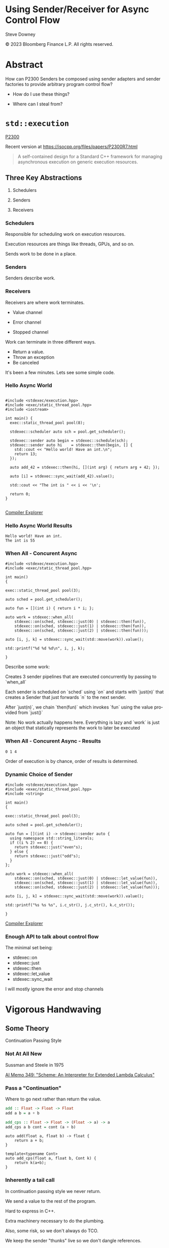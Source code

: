 #+OPTIONS: ':nil *:t -:t ::t <:t H:nil \n:nil ^:nil arch:headline author:nil
#+OPTIONS: broken-links:nil c:nil creator:nil d:(not "LOGBOOK") date:nil e:t
#+OPTIONS: email:nil f:t inline:t num:nil p:nil pri:nil prop:nil stat:t tags:t
#+OPTIONS: tasks:t tex:t timestamp:nil title:t toc:nil todo:t |:t
#+TITLE:
#+AUTHOR:
#+EMAIL:
#+LANGUAGE: en
#+SELECT_TAGS: export
#+EXCLUDE_TAGS: noexport
#+LATEX_CLASS: article
#+LATEX_CLASS_OPTIONS:
#+LATEX_HEADER:
#+LATEX_HEADER_EXTRA:
#+DESCRIPTION:
#+KEYWORDS:
#+SUBTITLE:
#+LATEX_COMPILER: pdflatex
#+DATE:
#+STARTUP: showall
#+OPTIONS: html-link-use-abs-url:nil html-postamble:nil html-preamble:tbla
#+OPTIONS: html-scripts:t html-style:t html5-fancy:nil tex:t
#+HTML_DOCTYPE: xhtml-strict
#+HTML_CONTAINER: div
#+DESCRIPTION:
#+KEYWORDS:
#+HTML_LINK_HOME:
#+HTML_LINK_UP:
#+HTML_MATHJAX:
#+HTML_HEAD:
#+HTML_HEAD_EXTRA:
#+SUBTITLE:
#+INFOJS_OPT:
#+OPTIONS: reveal_width:1600 reveal_height:900
#+REVEAL_TRANS: fade
#+HTML_HEAD: <link rel="stylesheet" type="text/css" href="./etc/vivendi-tinted.css" />

#+REVEAL_MATHJAX_URL: https://cdn.mathjax.org/mathjax/latest/MathJax.js?config=TeX-AMS-MML_HTMLorMML
#+REVEAL_EXTRA_CSS: ./etc/vivendi-tinted.css
#+REVEAL_THEME: ./etc/my_theme.css
#+REVEAL_EXTRA_CSS: ./etc/footer.css
#+REVEAL_TITLE_SLIDE_BACKGROUND: ./images/async_title.png

#+REVEAL_ROOT: https://cdn.jsdelivr.net/npm/reveal.js
#+REVEAL_VERSION: 4

#+REVEAL_HLEVEL: 2
#+REVEAL_EXPORT_NOTES_TO_PDF: separate-page

* Using Sender/Receiver for Async Control Flow

Steve Downey

© 2023 Bloomberg Finance L.P. All rights reserved.



* Abstract

How can P2300 Senders be composed using sender adapters and sender factories to provide arbitrary program control flow?
   #+ATTR_REVEAL: :frag (appear)
- How do I use these things?
   #+ATTR_REVEAL: :frag (appear)
- Where can I steal from?


#+begin_notes

#+end_notes

* ~std::execution~
[[https://wg21.link/P2300][P2300]]

Recent version at [[https://isocpp.org/files/papers/P2300R7.html][https://isocpp.org/files/papers/P2300R7.html]]

#+begin_quote
A self-contained design for a Standard C++ framework for managing asynchronous execution on generic execution resources.
#+end_quote

#+begin_notes

#+end_notes

** Three Key Abstractions
   #+ATTR_REVEAL: :frag (appear)
1. Schedulers
   #+ATTR_REVEAL: :frag (appear)
2. Senders
   #+ATTR_REVEAL: :frag (appear)
3. Receivers

*** Schedulers
Responsible for scheduling work on execution resources.

#+ATTR_REVEAL: :frag (appear)
Execution resources are things like threads, GPUs, and so on.

#+ATTR_REVEAL: :frag (appear)
Sends work to be done in a place.


#+begin_notes

#+end_notes

*** Senders
Senders describe work.

#+begin_notes

#+end_notes

*** Receivers

Receivers are where work terminates.

#+ATTR_REVEAL: :frag (appear)
- Value channel
 #+ATTR_REVEAL: :frag (appear)
- Error channel
 #+ATTR_REVEAL: :frag (appear)
- Stopped channel

#+begin_notes
Work can terminate in three different ways.
- Return a value.
- Throw an exception
- Be canceled

It's been a few minutes. Lets see some simple code.
#+end_notes

*** Hello Async World

#+begin_src C++ -n :tangle ./src/examples/hello.cpp :comments link

#include <stdexec/execution.hpp>
#include <exec/static_thread_pool.hpp>
#include <iostream>

int main() {
  exec::static_thread_pool pool(8);

  stdexec::scheduler auto sch = pool.get_scheduler();

  stdexec::sender auto begin = stdexec::schedule(sch);
  stdexec::sender auto hi    = stdexec::then(begin, [] {
    std::cout << "Hello world! Have an int.\n";
    return 13;
  });

  auto add_42 = stdexec::then(hi, [](int arg) { return arg + 42; });

  auto [i] = stdexec::sync_wait(add_42).value();

  std::cout << "The int is " << i << '\n';

  return 0;
}

#+end_src


[[https://godbolt.org/z/1M5enroaE][Compiler Explorer]]

#+begin_notes

#+end_notes

*** Hello Async World Results

#+RESULTS: hello
#+begin_example
Hello world! Have an int.
The int is 55
#+end_example

#+begin_notes

#+end_notes

*** When All - Concurent Async

#+BEGIN_SRC c++ :exports none :tangle ./src/examples/concurent.cpp :comments link
#include <stdexec/execution.hpp>
#include <exec/static_thread_pool.hpp>

int main()
{
#+END_SRC

#+begin_src c++ -n :tangle ./src/examples/concurent.cpp :comments link :exports code
exec::static_thread_pool pool(3);

auto sched = pool.get_scheduler();

auto fun = [](int i) { return i * i; };

auto work = stdexec::when_all(
    stdexec::on(sched, stdexec::just(0) | stdexec::then(fun)),
    stdexec::on(sched, stdexec::just(1) | stdexec::then(fun)),
    stdexec::on(sched, stdexec::just(2) | stdexec::then(fun)));

auto [i, j, k] = stdexec::sync_wait(std::move(work)).value();

std::printf("%d %d %d\n", i, j, k);
#+end_src

#+BEGIN_SRC c++ :exports none :tangle ./src/examples/concurent.cpp :comments link
}
#+END_SRC


#+begin_notes
Describe some work:

Creates 3 sender pipelines that are executed concurrently by passing to `when_all`

Each sender is scheduled on `sched` using `on` and starts with `just(n)` that
creates a Sender that just forwards `n` to the next sender.

After `just(n)`, we chain `then(fun)` which invokes `fun` using the value
provided from `just()`

Note: No work actually happens here. Everything is lazy and `work` is just an
object that statically represents the work to later be executed

#+end_notes

*** When All - Concurent Async - Results

#+RESULTS: concurent
#+begin_example
0 1 4
#+end_example

#+begin_notes
Order of execution is by chance, order of results is determined.
#+end_notes

*** Dynamic Choice of Sender

#+BEGIN_SRC c++ :exports none :tangle ./src/examples/let_value.cpp :comments link
#include <stdexec/execution.hpp>
#include <exec/static_thread_pool.hpp>
#include <string>

int main()
{
#+END_SRC

#+begin_src c++ -n :tangle ./src/examples/let_value.cpp :comments link :exports code
exec::static_thread_pool pool(3);

auto sched = pool.get_scheduler();

auto fun = [](int i) -> stdexec::sender auto {
  using namespace std::string_literals;
  if ((i % 2) == 0) {
    return stdexec::just("even"s);
  } else {
    return stdexec::just("odd"s);
  }
};

auto work = stdexec::when_all(
    stdexec::on(sched, stdexec::just(0) | stdexec::let_value(fun)),
    stdexec::on(sched, stdexec::just(1) | stdexec::let_value(fun)),
    stdexec::on(sched, stdexec::just(2) | stdexec::let_value(fun)));

auto [i, j, k] = stdexec::sync_wait(std::move(work)).value();

std::printf("%s %s %s", i.c_str(), j.c_str(), k.c_str());
#+end_src

#+BEGIN_SRC c++ :exports none :tangle ./src/examples/let_value.cpp :comments link
}
#+END_SRC


[[https://godbolt.org/z/7vx69cMj9][Compiler Explorer]]

#+RESULTS:

#+begin_notes

#+end_notes

*** Enough API to talk about control flow

The minimal set being:

- stdexec::on
- stdexec::just
- stdexec::then
- stdexec::let_value
- stdexec::sync_wait


I will mostly ignore the error and stop channels

#+begin_notes

#+end_notes

* Vigorous Handwaving

** Some Theory

Continuation Passing Style

#+begin_notes

#+end_notes

*** Not At All New

Sussman and Steele in 1975

[[https://dspace.mit.edu/bitstream/handle/1721.1/5794/AIM-349.pdf][AI Memo 349: "Scheme: An Interpreter for Extended Lambda Calculus"]]

#+begin_notes

#+end_notes

*** Pass a "Continuation"

Where to go next rather than return the value.

#+begin_src haskell
add :: Float -> Float -> Float
add a b = a + b

add_cps :: Float -> Float -> (Float -> a) -> a
add_cps a b cont = cont (a + b)
#+end_src

#+REVEAL: split

#+begin_src c++
auto add(float a, float b) -> float {
    return a + b;
}

template<typename Cont>
auto add_cps(float a, float b, Cont k) {
    return k(a+b);
}
#+end_src

#+begin_notes

#+end_notes

*** Inherently a tail call

In continuation passing style we never return.

We send a value to the rest of the program.

Hard to express in C++.

Extra machinery necessary to do the plumbing.

Also, some risk, so we don't always do TCO.

We keep the sender "thunks" live so we don't dangle references.

#+begin_notes

#+end_notes

*** Intermittently Popular as a Compiler Technique

The transformations of direct functions to CPS are mechanical.

The result is easier to optimize and mechanically reason about.

Equivalent to Single Static Assignment.

Structured Programming can be converted to CPS.

#+begin_notes

#+end_notes

*** Delimted Continuations
General continuations reified as a function.


#+begin_quote
Everyone knows that when a process executes a system call like ‘read’, it gets
suspended. When the disk delivers the data, the process is resumed. That
suspension of a process is its continuation. It is delimited: it is not the
check-point of the whole OS, it is the check-point of a process only, from the
invocation of main() up to the point main() returns. Normally these suspensions
are resumed only once, but can be zero times (exit) or twice (fork).
#+end_quote

Oleg Kiselyov
[[https://okmij.org/ftp/continuations/Fest2008-talk-notes.pdf][Fest2008-talk-notes.pdf]]

#+begin_notes
If this qoute reminds you of coroutines, you are paying attention.
#+end_notes

*** Haskell's Cont Type
#+begin_src haskell
newtype Cont r a = Cont { runCont :: (a -> r) -> r }
#+end_src

This is _roughly_ equivalent to the sender value channel.
A Cont takes a reciever, a function that consumes the value being sent, and produces an r, the result type.

The ~identity~ function is often used.

*** Underlies ~std::execution~

The plumbing is hidden.

Senders "send" to their continuations, delimted by the Reciever.

#+begin_notes

#+end_notes

** Another Level of Indirection

*** Solves all problems

#+ATTR_REVEAL: :frag (appear)
Adds two more.

#+ATTR_REVEAL: :frag (appear)
At least

#+begin_notes

#+end_notes

*** CPS Indirects Function Return

Transform a function

  \begin{equation}
  A  \rightarrow B
  \end{equation}


to

  \begin{equation}
  A  \rightarrow B  \rightarrow ( B \rightarrow R ) \rightarrow R
  \end{equation}


#+begin_src haskell
add :: Float -> Float -> Float
add a b = a + b

add_cps :: Float -> Float -> (Float -> A) -> A
add_cps a b cont = cont (a + b)
#+end_src


#+begin_notes

#+end_notes

*** Sender Closes Over A

  \begin{equation}
  B  \rightarrow ( B \rightarrow R ) \rightarrow R
  \end{equation}

  The $A$ is (mostly) erased from the Sender.

*** Reciever Is The Transform to Result

  \begin{equation}
  ( B \rightarrow R ) \rightarrow R
  \end{equation}

** Some Pictures
**** Sender

#+BEGIN_SRC ditaa :file images/sender.png :cmdline -r
+--------------+
|              |
|  +---+       |
|  | A |       |----> B
|  +---+       |
|              |
+--------------+

#+END_SRC

#+RESULTS:
[[file:images/sender.png]]

**** ~just~
#+begin_src c++
stdexec::just(0)
#+end_src

#+BEGIN_SRC ditaa :file images/just.png :cmdline -r
+--------------+
|              |
|              |   0
|              |------> B
|              |
|              |
+--------------+

#+END_SRC

#+RESULTS:
[[file:images/just.png]]

**** ~then~

#+begin_src c++
auto f(A a) -> B;
auto s = stdexec::just(a) | stdexec::then(f);
#+end_src

#+BEGIN_SRC ditaa :file images/then.png :cmdline -r
+--------------+
|              |
| +-+    a     |  f(a)
| | | -----> f |-------> B
| +-+          |
|              |
+--------------+
#+END_SRC

#+RESULTS:
[[file:images/then.png]]


**** ~let_value~

#+begin_src c++
sender_of<set_value_t(B)> auto snd(A a);
auto s = stdexec::just(a) | stdexec::let_value(snd);
#+end_src

#+BEGIN_SRC ditaa :file images/let_value.png :cmdline -r
+-------------------------+
|                         |
|                         |
| +-+  a          +--+ b  |  b
| | |----> snd--->|  |--->|-----> B
| +-+             +--+    |
|                         |
+-------------------------+
#+END_SRC

#+RESULTS:
[[file:images/let_value.png]]


** In which we use the M word

*** Sender is a Monad
#+ATTR_REVEAL: :frag (appear)
(surprise)
#+ATTR_REVEAL: :frag (appear)
(shock, dismay)

#+begin_notes

#+end_notes

*** Function Composition is the hint
Functions are units of work.

We compose them into programs.

The question is if the rules apply.

#+begin_notes

#+end_notes

*** Monadic Interface

- bind or and_then ::
  \begin{equation}
  M \langle a \rangle \rightarrow (a \rightarrow M \langle b \rangle ) \rightarrow M \langle b \rangle
  \end{equation}

- fish or kleisli arrow  ::
  \begin{equation}
  (a \rightarrow M \langle b \rangle ) \rightarrow (b \rightarrow M \langle c \rangle ) \rightarrow (a \rightarrow M \langle c \rangle )
  \end{equation}

- join or flatten or mconcat ::
  \begin{equation}
  M \langle M \langle a \rangle \rangle \rightarrow  M \langle a \rangle
  \end{equation}

#+begin_notes
Monad Interface
#+end_notes

*** Applicative and Functor parts

- make or pure or return ::
  \begin{equation}
  a  \rightarrow  M \langle a \rangle
  \end{equation}

- fmap or transform ::
   \begin{equation}
    (a \rightarrow b) \rightarrow M \langle a \rangle \rightarrow M \langle b \rangle
   \end{equation}

Any one of the first three and one of the second two can define the other three

#+begin_notes
Monad Interface
#+end_notes
*** Monad Laws

- left identity :: bind(pure(a), h) == h(a)
- right identity :: bind(m, pure) == m
- associativity :: bind(bind(m, g), h) == bind(m, bind((\x -> g(x), h))

#+begin_notes
Monad Laws
#+end_notes

*** Sender is Three Monads in a Trench-coat

Stacked up.

- Value
- Error
- Stopped

#+begin_notes
The three channels can be crossed, mixed, and remixed. Focus on the value channel for simplicity.
#+end_notes

** The Three Monadic Parts

#+begin_notes

#+end_notes

*** ~just~
Send a value.

~pure~

#+begin_notes
just lifts a value into the monad
#+end_notes

*** ~then~
Send a value returned from a function that takes its argument from a Sender.

~fmap~ or ~transform~

#+begin_notes
then is the functor fmap
#+end_notes

*** ~let_value~
Send what is returned by a Sender returned from a function that takes its argument from a Sender.

~bind~

#+begin_notes
let value is the monadic bind
#+end_notes

*** Necessary and Sufficient

The monadic bind gives us the runtime choices we need.

#+begin_notes

#+end_notes

** Basis of Control
- Sequence
- Decision
- Recursion

#+begin_notes

#+end_notes

*** Sequence

#+begin_src c++ -n
  stdexec::sender auto work =
      stdexec::schedule(sch)
      | stdexec::then([] {
          std::cout << "Hello world! Have an int.";
          return 13;
      })
      | stdexec::then([](int arg) { return arg + 42; });

  auto [i] = stdexec::sync_wait(work).value();

#+end_src

#+begin_notes
One thing after another.
#+end_notes

*** Decision
#+BEGIN_SRC c++ :exports none :tangle ./src/examples/decision.cpp :comments link
#include <stdexec/execution.hpp>
#include <exec/static_thread_pool.hpp>
#include <exec/any_sender_of.hpp>
#include <exec/variant_sender.hpp>
#include <iostream>

template <class... Ts>
using any_sender_of =
    typename exec::any_receiver_ref<
        stdexec::completion_signatures<Ts...>>::
        template any_sender<>;

inline auto tst = [](bool                 cond,
                     stdexec::sender auto left,
                     stdexec::sender auto right)
    -> exec::variant_sender<decltype(left),
                            decltype(right)> {
  if (cond)
    return left;
  else
    return right;
};

int main() {
#+END_SRC

#+begin_src c++ -n :tangle ./src/examples/decision.cpp :comments link :exports code
exec::static_thread_pool pool(8);

stdexec::scheduler auto sch = pool.get_scheduler();

stdexec::sender auto begin  = stdexec::schedule(sch);
stdexec::sender auto seven  = stdexec::just(7);
stdexec::sender auto eleven = stdexec::just(11);

stdexec::sender auto branch =
    begin
    | stdexec::then([]() { return std::make_tuple(5, 4); })
    | stdexec::let_value(
        [=](auto tpl) {
        auto const& [i, j] = tpl;

        return tst((i > j),
                   seven | stdexec::then([&](int k) noexcept {
                       std::cout << "true branch " << k << '\n';
                   }),
                   eleven | stdexec::then([&](int k) noexcept {
                       std::cout << "false branch " << k << '\n';
                   }));
    });

stdexec::sync_wait(std::move(branch));
#+end_src

#+BEGIN_SRC c++ :exports none :tangle ./src/examples/decision.cpp :comments link
}
#+END_SRC

#+REVEAL: split

#+RESULTS: decision
#+begin_example
true branch 7
#+end_example

#+begin_notes
Control what sender is sent at rentime depending on the state of the program when the work is executing rather than in the structure of the senders.
#+end_notes

**** ~tst~ function
#+BEGIN_SRC c++ -n :exports code

inline auto tst =
    [](bool                 cond,
       stdexec::sender auto left,
       stdexec::sender auto right) -> any_sender_of<stdexec::set_value_t()> {
    if (cond)
        return left;
    else
        return right;
};


#+END_SRC

*** Recursion

#+begin_notes

#+end_notes

**** Simple Recursion
#+begin_src c++ :exports none :tangle ./src/examples/factorial.cpp :comments link
#include <cassert>
#include <stdexec/execution.hpp>
#include <exec/static_thread_pool.hpp>
#include <exec/any_sender_of.hpp>
#include <iostream>

template <class... Ts>
using any_sender_of = typename exec::any_receiver_ref<
    stdexec::completion_signatures<Ts...>>::template any_sender<>;



#+END_SRC

#+begin_src c++ -n :tangle ./src/examples/factorial.cpp :comments link :exports code

using any_int_sender =
    any_sender_of<stdexec::set_value_t(int),
                  stdexec::set_stopped_t(),
                  stdexec::set_error_t(std::exception_ptr)>;

auto fac(int n) -> any_int_sender {
    std::cout << "factorial of " << n << "\n";
    if (n == 0)
        return stdexec::just(1);

    return stdexec::just(n - 1)
        | stdexec::let_value([](int k) { return fac(k); })
        | stdexec::then([n](int k) { return k * n; });
}

#+end_src

#+BEGIN_SRC c++ :exports none :tangle ./src/examples/factorial.cpp :comments link

int main() {
    exec::static_thread_pool pool(8);

    stdexec::scheduler auto sch = pool.get_scheduler();

    stdexec::sender auto begin = stdexec::schedule(sch);

#+END_SRC

#+REVEAL: split

#+begin_src c++ -n :tangle ./src/examples/factorial.cpp :comments link :exports code

    int                  k = 10;
    stdexec::sender auto factorial =
        begin
        | stdexec::then([=]() { return k; })
        | stdexec::let_value([](int k) { return fac(k); });

    std::cout << "factorial built\n\n";

    auto [i] = stdexec::sync_wait(std::move(factorial)).value();
    std::cout << "factorial " << k << " = " << i << '\n';

#+end_src

#+BEGIN_SRC c++ :exports none :tangle ./src/examples/factorial.cpp :comments link
    }

#+END_SRC

#+REVEAL: split

#+RESULTS: factorial
#+begin_example
factorial built

factorial of 10
factorial of 9
factorial of 8
factorial of 7
factorial of 6
factorial of 5
factorial of 4
factorial of 3
factorial of 2
factorial of 1
factorial of 0
factorial 10 = 3628800
#+end_example

**** General Recursion
#+begin_src c++ :exports none :tangle ./src/examples/fibonacci.cpp :comments link
#include <cassert>
#include <stdexec/execution.hpp>
#include <exec/static_thread_pool.hpp>
#include <exec/any_sender_of.hpp>
#include <iostream>

auto getDefaultPool() -> exec::static_thread_pool& {
    static exec::static_thread_pool pool(1);
    return pool;
}

auto getDefaultScheduler() -> stdexec::scheduler auto& {
    static stdexec::scheduler auto sch = getDefaultPool().get_scheduler();
    return sch;
}

template <class... Ts>
using any_sender_of = typename exec::any_receiver_ref<
    stdexec::completion_signatures<Ts...>>::template any_sender<>;

using any_int_sender = any_sender_of<stdexec::set_value_t(int),
                                     stdexec::set_stopped_t(),
                                     stdexec::set_error_t(std::exception_ptr)>;
#+END_SRC

#+begin_src c++ -n :tangle ./src/examples/fibonacci.cpp :comments link :exports code
auto fib(int n) -> any_int_sender {
    if (n == 0)
        return stdexec::on(getDefaultScheduler(),  stdexec::just(0));

    if (n == 1)
        return stdexec::on(getDefaultScheduler(), stdexec::just(1));

    auto work = stdexec::when_all(
                    stdexec::on(getDefaultScheduler(), stdexec::just(n - 1)) |
                        stdexec::let_value([](int k) { return fib(k); }),
                    stdexec::on(getDefaultScheduler(), stdexec::just(n - 2)) |
                        stdexec::let_value([](int k) { return fib(k); })) |
                stdexec::then([](auto i, auto j) { return i + j; });

    return work;
}

#+end_src

#+BEGIN_SRC c++ :exports none :tangle ./src/examples/fibonacci.cpp :comments link
auto fibr(int n) -> int {
    if (n == 0)
        return 0;

    if (n == 1)
        return 1;

    return fibr(n - 1) + fibr(n - 2);
}

int main() {
    stdexec::scheduler auto sch = getDefaultScheduler();

    stdexec::sender auto begin = stdexec::schedule(sch);
#+END_SRC

#+REVEAL: split

#+begin_src c++ -n :tangle ./src/examples/fibonacci.cpp :comments link :exports code

int                  k = 30;
    stdexec::sender auto fibonacci =
        begin | stdexec::then([=]() { return k; }) |
        stdexec::let_value([](int k) { return fib(k); });

    std::cout << "fibonacci built\n";

    auto [i] = stdexec::sync_wait(std::move(fibonacci)).value();
    std::cout << "fibonacci " << k << " = " << i << '\n';
#+end_src

#+BEGIN_SRC c++ :exports none :tangle ./src/examples/fibonacci.cpp :comments link
    std::cout << "fibonacci " << k << " = " << fibr(k) << '\n';
}

#+end_src

#+REVEAL: split

#+RESULTS: fibonacci
#+begin_example
fibonacci built
fibonacci 30 = 832040
fibonacci 30 = 832040
#+end_example

**** Fold
#+begin_src c++ :exports none :tangle ./src/examples/fold.cpp :comments link
#include <cassert>
#include <stdexec/execution.hpp>
#include <exec/static_thread_pool.hpp>
#include <exec/any_sender_of.hpp>
#include <iostream>
#include <ranges>

template <class... Ts>
using any_sender_of = typename exec::any_receiver_ref<
    stdexec::completion_signatures<Ts...>>::template any_sender<>;

using any_int_sender = any_sender_of<stdexec::set_value_t(int),
                                     stdexec::set_stopped_t(),
                                     stdexec::set_error_t(std::exception_ptr)>;

struct fold_left_fn {
    template <std::input_iterator I, std::sentinel_for<I> S, class T, class F>
    constexpr auto operator()(I first, S last, T init, F f) const
        -> any_sender_of<
            stdexec::set_value_t(
                std::decay_t<
                    std::invoke_result_t<F&, T, std::iter_reference_t<I>>>),
            stdexec::set_stopped_t(),
            stdexec::set_error_t(std::exception_ptr)> {
        using U = std::decay_t<
            std::invoke_result_t<F&, T, std::iter_reference_t<I>>>;
#+END_SRC

#+begin_src c++ -n :tangle ./src/examples/fold.cpp :comments link :exports code

        if (first == last) {
            return stdexec::just(U(std::move(init)));
        }

        auto nxt =
            stdexec::just(std::invoke(f, std::move(init), *first)) |
            stdexec::let_value([this,
                                first = first,
                                last = last,
                                f = f
                                ](U u) {
                I i = first;
                return (*this)(++i, last, u, f);
            });
        return std::move(nxt);
#+end_src

#+BEGIN_SRC c++ :exports none :tangle ./src/examples/fold.cpp :comments link
    }

    template <std::ranges::input_range R, class T, class F>
    constexpr auto operator()(R&& r, T init, F f) const {
        return (*this)(std::ranges::begin(r),
                       std::ranges::end(r),
                       std::move(init),
                       std::ref(f));
    }
};

inline constexpr fold_left_fn fold_left;

int main() {
    exec::static_thread_pool pool(1);

    stdexec::scheduler auto sch = pool.get_scheduler();

    stdexec::sender auto begin = stdexec::schedule(sch);
#+END_SRC

#+REVEAL: split

#+begin_src c++ -n :tangle ./src/examples/fold.cpp :comments link :exports code

    auto v = std::ranges::iota_view{1, 10'000};

    stdexec::sender auto work =
        begin
        | stdexec::let_value([i = std::ranges::begin(v),
                              s = std::ranges::end(v)]() {
            return fold_left(i, s, 0, [](int i, int j) { return i + j; });
        });

    auto [i] = stdexec::sync_wait(std::move(work)).value();

#+end_src

#+BEGIN_SRC c++ :exports none :tangle ./src/examples/fold.cpp :comments link
    std::cout << "work " << " = " << i << '\n';
}
#+end_src

#+REVEAL: split

#+RESULTS: fold
#+begin_example
work  = 49995000
#+end_example

**** Backtrack
#+begin_src c++ :exports none :tangle ./src/examples/backtrack.cpp :comments link
#include <cassert>

#include <stdexec/execution.hpp>
#include <exec/static_thread_pool.hpp>
#include <exec/any_sender_of.hpp>
#include <tree/tree.h>

#include <iostream>
#include <ranges>

template <class... Ts>
using any_sender_of = typename exec::any_receiver_ref<
    stdexec::completion_signatures<Ts...>>::template any_sender<>;

using any_int_sender = any_sender_of<stdexec::set_value_t(int),
                                     stdexec::set_stopped_t(),
                                     stdexec::set_error_t(std::exception_ptr)>;
#+end_src


#+begin_src c++ :exports code :tangle ./src/examples/backtrack.cpp :comments link
using any_node_sender =
    any_sender_of<stdexec::set_value_t(tree::NodePtr<int>),
                  stdexec::set_stopped_t(),
                  stdexec::set_error_t(std::exception_ptr)>;

auto search_tree(auto                    test,
                 tree::NodePtr<int>      tree,
                 stdexec::scheduler auto sch,
                 any_node_sender&&       fail) -> any_node_sender {
    if (tree == nullptr) {
        return std::move(fail);
    }
    if (test(tree)) {
        return stdexec::just(tree);
    }
    return stdexec::on(sch, stdexec::just()) |
           stdexec::let_value([=, fail = std::move(fail)]() mutable {
               return search_tree(
                   test,
                   tree->left(),
                   sch,
                   stdexec::on(sch, stdexec::just()) |
                       stdexec::let_value(
                           [=, fail = std::move(fail)]() mutable {
                               return search_tree(
                                   test, tree->right(), sch, std::move(fail));
                           }));
           });
    return fail;
}
#+end_src

#+REVEAL: split

#+begin_src c++ :exports none :tangle ./src/examples/backtrack.cpp :comments link
int main() {
    exec::static_thread_pool pool(8);

    stdexec::scheduler auto sch = pool.get_scheduler();

    stdexec::sender auto begin = stdexec::schedule(sch);
#+end_src

#+begin_src c++ :tangle ./src/examples/backtrack.cpp :comments link :exports code
    tree::NodePtr<int> t;
    for (auto i : std::ranges::views::iota(1, 10'000)) {
        tree::Tree<int>::insert(i, t);
    }

    auto test = [](tree::NodePtr<int> t) -> bool {
        return t ? t->data() == 500 : false;
    };

    auto fail = begin | stdexec::then([]() { return tree::NodePtr<int>{}; });

    stdexec::sender auto work =
        begin | stdexec::let_value([=]() {
            return search_tree(test, t, sch, std::move(fail));
        });

    auto [n] = stdexec::sync_wait(std::move(work)).value();

    std::cout << "work "
              << " = " << n->data() << '\n';
#+end_src

#+begin_src c++ :exports none :tangle ./src/examples/backtrack.cpp :comments link
}
#+end_src

#+REVEAL: split

#+RESULTS: backtrack
#+begin_example
work  = 500
#+end_example

* Don't Do That
** Can is not Should
** Write an Algorithm
** Why You Might
- Throughput
- Interruptable


#+begin_notes

#+end_notes

* Thank You

#+begin_notes

#+end_notes

* Tangle before export                                             :noexport:
To retangle the document, run `C-c C-v t` or eval the last src block

#+NAME: run-build
#+BEGIN_SRC sh :exports both :results output
cd sender-examples
make realclean TOOLCHAIN=clang-15
make TOOLCHAIN=clang-15
make test TOOLCHAIN=clang-15
make install TOOLCHAIN=clang-15
#+END_SRC

#+RESULTS: run-build
#+begin_example
make -f targets.mk realclean CONFIG= TOOLCHAIN=clang-15
make[1]: Entering directory '/home/sdowney/src/papers/cppnow23/sender-examples'
rm -rf ../cmake.bld/sender-examples/build-clang-15
make[1]: Leaving directory '/home/sdowney/src/papers/cppnow23/sender-examples'
make -f targets.mk test CONFIG= TOOLCHAIN=clang-15
make[1]: Entering directory '/home/sdowney/src/papers/cppnow23/sender-examples'
mkdir -p ../cmake.bld/sender-examples/build-clang-15
cd ../cmake.bld/sender-examples/build-clang-15 && 	cmake -G "Ninja Multi-Config" -DCMAKE_CONFIGURATION_TYPES="RelWithDebInfo;Debug;Tsan;Asan" -DCMAKE_INSTALL_PREFIX= -DCMAKE_EXPORT_COMPILE_COMMANDS=1 -DCMAKE_TOOLCHAIN_FILE=/home/sdowney/src/papers/cppnow23/sender-examples/etc/clang-15-toolchain.cmake /home/sdowney/src/papers/cppnow23/sender-examples
-- The CXX compiler identification is Clang 15.0.7
-- Detecting CXX compiler ABI info
-- Detecting CXX compiler ABI info - done
-- Check for working CXX compiler: /usr/bin/clang++-15 - skipped
-- Detecting CXX compile features
-- Detecting CXX compile features - done
-- The C compiler identification is Clang 15.0.7
-- Detecting C compiler ABI info
-- Detecting C compiler ABI info - done
-- Check for working C compiler: /usr/bin/clang-15 - skipped
-- Detecting C compile features
-- Detecting C compile features - done
-- Found Python: /usr/bin/python3.11 (found version "3.11.2") found components: Interpreter
-- Performing Test CMAKE_HAVE_LIBC_PTHREAD
-- Performing Test CMAKE_HAVE_LIBC_PTHREAD - Success
-- Found Threads: TRUE
-- System           : Linux-6.2.0-20-generic
-- System name      : Linux
-- System ver       : 6.2.0-20-generic
--
-- Library ver      : 0.8.0
-- Build date       : 2023-05-08
-- Build year       : 2023
--
-- CPM: adding package Catch2@2.13.6 (2.13.6)
-- Configuring done (6.4s)
-- Generating done (0.1s)
-- Build files have been written to: /home/sdowney/src/papers/cppnow23/cmake.bld/sender-examples/build-clang-15
rm compile_commands.json
ln -s ../cmake.bld/sender-examples/build-clang-15/compile_commands.json
cmake --build ../cmake.bld/sender-examples/build-clang-15  --config RelWithDebInfo --target all -v -- -k 0
[1/32] /usr/bin/clang++-15 -DCMAKE_INTDIR=\"RelWithDebInfo\" -I/home/sdowney/src/papers/cppnow23/sender-examples/src/scratch/.. -std=c++20    -Wall    -stdlib=libc++  -O3 -g -DNDEBUG -MD -MT src/scratch/CMakeFiles/scratch.dir/RelWithDebInfo/scratch.cpp.o -MF src/scratch/CMakeFiles/scratch.dir/RelWithDebInfo/scratch.cpp.o.d -o src/scratch/CMakeFiles/scratch.dir/RelWithDebInfo/scratch.cpp.o -c /home/sdowney/src/papers/cppnow23/sender-examples/src/scratch/scratch.cpp
[2/32] /usr/bin/clang++-15 -DCMAKE_INTDIR=\"RelWithDebInfo\" -I/home/sdowney/src/papers/cppnow23/sender-examples/src/tree/.. -std=c++20    -Wall    -stdlib=libc++  -O3 -g -DNDEBUG -MD -MT src/tree/CMakeFiles/tree.dir/RelWithDebInfo/tree.cpp.o -MF src/tree/CMakeFiles/tree.dir/RelWithDebInfo/tree.cpp.o.d -o src/tree/CMakeFiles/tree.dir/RelWithDebInfo/tree.cpp.o -c /home/sdowney/src/papers/cppnow23/sender-examples/src/tree/tree.cpp
[3/32] : && /usr/bin/cmake -E rm -f src/scratch/RelWithDebInfo/libscratch.a && /usr/bin/llvm-ar-15 qc src/scratch/RelWithDebInfo/libscratch.a  src/scratch/CMakeFiles/scratch.dir/RelWithDebInfo/scratch.cpp.o && /usr/bin/llvm-ranlib-15 src/scratch/RelWithDebInfo/libscratch.a && :
[4/32] : && /usr/bin/cmake -E rm -f src/tree/RelWithDebInfo/libtree.a && /usr/bin/llvm-ar-15 qc src/tree/RelWithDebInfo/libtree.a  src/tree/CMakeFiles/tree.dir/RelWithDebInfo/tree.cpp.o && /usr/bin/llvm-ranlib-15 src/tree/RelWithDebInfo/libtree.a && :
[5/32] /usr/bin/clang++-15 -DCMAKE_INTDIR=\"RelWithDebInfo\" -I/home/sdowney/src/papers/cppnow23/sender-examples/src/scratch/.. -std=c++20    -Wall    -stdlib=libc++  -O3 -g -DNDEBUG -MD -MT src/examples/CMakeFiles/main.dir/RelWithDebInfo/main.cpp.o -MF src/examples/CMakeFiles/main.dir/RelWithDebInfo/main.cpp.o.d -o src/examples/CMakeFiles/main.dir/RelWithDebInfo/main.cpp.o -c /home/sdowney/src/papers/cppnow23/sender-examples/src/examples/main.cpp
[6/32] : && /usr/bin/clang++-15 -std=c++20    -Wall    -stdlib=libc++  -O3 -g -DNDEBUG  src/examples/CMakeFiles/main.dir/RelWithDebInfo/main.cpp.o -o src/examples/RelWithDebInfo/main  src/scratch/RelWithDebInfo/libscratch.a && :
[7/32] /usr/bin/clang++-15 -DCMAKE_INTDIR=\"RelWithDebInfo\" -isystem /home/sdowney/src/papers/cppnow23/sender-examples/extern/googletest/googletest/include -isystem /home/sdowney/src/papers/cppnow23/sender-examples/extern/googletest/googletest -std=c++20    -Wall    -stdlib=libc++  -O3 -g -DNDEBUG -Wall -Wshadow -Wconversion -Wundef -DGTEST_HAS_PTHREAD=1 -fexceptions -W -Wpointer-arith -Wreturn-type -Wcast-qual -Wwrite-strings -Wswitch -Wunused-parameter -Wcast-align -Wchar-subscripts -Winline -Wredundant-decls -MD -MT extern/googletest/googletest/CMakeFiles/gtest_main.dir/RelWithDebInfo/src/gtest_main.cc.o -MF extern/googletest/googletest/CMakeFiles/gtest_main.dir/RelWithDebInfo/src/gtest_main.cc.o.d -o extern/googletest/googletest/CMakeFiles/gtest_main.dir/RelWithDebInfo/src/gtest_main.cc.o -c /home/sdowney/src/papers/cppnow23/sender-examples/extern/googletest/googletest/src/gtest_main.cc
[8/32] /usr/bin/clang++-15 -DCMAKE_INTDIR=\"RelWithDebInfo\" -I/home/sdowney/src/papers/cppnow23/sender-examples/src/scratch/.. -isystem /home/sdowney/src/papers/cppnow23/sender-examples/extern/googletest/googletest/include -isystem /home/sdowney/src/papers/cppnow23/sender-examples/extern/googletest/googletest -std=c++20    -Wall    -stdlib=libc++  -O3 -g -DNDEBUG -MD -MT src/scratch/CMakeFiles/scratch_test.dir/RelWithDebInfo/scratch.t.cpp.o -MF src/scratch/CMakeFiles/scratch_test.dir/RelWithDebInfo/scratch.t.cpp.o.d -o src/scratch/CMakeFiles/scratch_test.dir/RelWithDebInfo/scratch.t.cpp.o -c /home/sdowney/src/papers/cppnow23/sender-examples/src/scratch/scratch.t.cpp
[9/32] /usr/bin/clang++-15 -DCMAKE_INTDIR=\"RelWithDebInfo\" -I/home/sdowney/src/papers/cppnow23/sender-examples/extern/stdexec/include -std=c++20    -Wall    -stdlib=libc++  -O3 -g -DNDEBUG -MD -MT src/examples/CMakeFiles/hello.dir/RelWithDebInfo/hello.cpp.o -MF src/examples/CMakeFiles/hello.dir/RelWithDebInfo/hello.cpp.o.d -o src/examples/CMakeFiles/hello.dir/RelWithDebInfo/hello.cpp.o -c /home/sdowney/src/papers/cppnow23/sender-examples/src/examples/hello.cpp
[10/32] : && /usr/bin/clang++-15 -std=c++20    -Wall    -stdlib=libc++  -O3 -g -DNDEBUG  src/examples/CMakeFiles/hello.dir/RelWithDebInfo/hello.cpp.o -o src/examples/RelWithDebInfo/hello   && :
[11/32] /usr/bin/clang++-15 -DCMAKE_INTDIR=\"RelWithDebInfo\" -I/home/sdowney/src/papers/cppnow23/sender-examples/extern/stdexec/include -std=c++20    -Wall    -stdlib=libc++  -O3 -g -DNDEBUG -MD -MT src/examples/CMakeFiles/concurent.dir/RelWithDebInfo/concurent.cpp.o -MF src/examples/CMakeFiles/concurent.dir/RelWithDebInfo/concurent.cpp.o.d -o src/examples/CMakeFiles/concurent.dir/RelWithDebInfo/concurent.cpp.o -c /home/sdowney/src/papers/cppnow23/sender-examples/src/examples/concurent.cpp
[12/32] /usr/bin/clang++-15 -DCMAKE_INTDIR=\"RelWithDebInfo\" -I/home/sdowney/src/papers/cppnow23/sender-examples/src/tree/.. -isystem /home/sdowney/src/papers/cppnow23/sender-examples/extern/googletest/googletest/include -isystem /home/sdowney/src/papers/cppnow23/sender-examples/extern/googletest/googletest -std=c++20    -Wall    -stdlib=libc++  -O3 -g -DNDEBUG -MD -MT src/tree/CMakeFiles/tree_test.dir/RelWithDebInfo/tree.t.cpp.o -MF src/tree/CMakeFiles/tree_test.dir/RelWithDebInfo/tree.t.cpp.o.d -o src/tree/CMakeFiles/tree_test.dir/RelWithDebInfo/tree.t.cpp.o -c /home/sdowney/src/papers/cppnow23/sender-examples/src/tree/tree.t.cpp
[13/32] : && /usr/bin/clang++-15 -std=c++20    -Wall    -stdlib=libc++  -O3 -g -DNDEBUG  src/examples/CMakeFiles/concurent.dir/RelWithDebInfo/concurent.cpp.o -o src/examples/RelWithDebInfo/concurent   && :
[14/32] /usr/bin/clang++-15 -DCMAKE_INTDIR=\"RelWithDebInfo\" -I/home/sdowney/src/papers/cppnow23/sender-examples/extern/stdexec/include -std=c++20    -Wall    -stdlib=libc++  -O3 -g -DNDEBUG -MD -MT src/examples/CMakeFiles/let_value.dir/RelWithDebInfo/let_value.cpp.o -MF src/examples/CMakeFiles/let_value.dir/RelWithDebInfo/let_value.cpp.o.d -o src/examples/CMakeFiles/let_value.dir/RelWithDebInfo/let_value.cpp.o -c /home/sdowney/src/papers/cppnow23/sender-examples/src/examples/let_value.cpp
[15/32] : && /usr/bin/clang++-15 -std=c++20    -Wall    -stdlib=libc++  -O3 -g -DNDEBUG  src/examples/CMakeFiles/let_value.dir/RelWithDebInfo/let_value.cpp.o -o src/examples/RelWithDebInfo/let_value   && :
[16/32] /usr/bin/clang++-15 -DCMAKE_INTDIR=\"RelWithDebInfo\" -I/home/sdowney/src/papers/cppnow23/sender-examples/extern/stdexec/include -std=c++20    -Wall    -stdlib=libc++  -O3 -g -DNDEBUG -MD -MT src/examples/CMakeFiles/decision.dir/RelWithDebInfo/decision.cpp.o -MF src/examples/CMakeFiles/decision.dir/RelWithDebInfo/decision.cpp.o.d -o src/examples/CMakeFiles/decision.dir/RelWithDebInfo/decision.cpp.o -c /home/sdowney/src/papers/cppnow23/sender-examples/src/examples/decision.cpp
[17/32] : && /usr/bin/clang++-15 -std=c++20    -Wall    -stdlib=libc++  -O3 -g -DNDEBUG  src/examples/CMakeFiles/decision.dir/RelWithDebInfo/decision.cpp.o -o src/examples/RelWithDebInfo/decision   && :
[18/32] /usr/bin/clang++-15 -DCMAKE_INTDIR=\"RelWithDebInfo\" -I/home/sdowney/src/papers/cppnow23/sender-examples/extern/stdexec/include -std=c++20    -Wall    -stdlib=libc++  -O3 -g -DNDEBUG -MD -MT src/examples/CMakeFiles/factorial.dir/RelWithDebInfo/factorial.cpp.o -MF src/examples/CMakeFiles/factorial.dir/RelWithDebInfo/factorial.cpp.o.d -o src/examples/CMakeFiles/factorial.dir/RelWithDebInfo/factorial.cpp.o -c /home/sdowney/src/papers/cppnow23/sender-examples/src/examples/factorial.cpp
[19/32] : && /usr/bin/clang++-15 -std=c++20    -Wall    -stdlib=libc++  -O3 -g -DNDEBUG  src/examples/CMakeFiles/factorial.dir/RelWithDebInfo/factorial.cpp.o -o src/examples/RelWithDebInfo/factorial   && :
[20/32] /usr/bin/clang++-15 -DCMAKE_INTDIR=\"RelWithDebInfo\" -I/home/sdowney/src/papers/cppnow23/sender-examples/extern/stdexec/include -std=c++20    -Wall    -stdlib=libc++  -O3 -g -DNDEBUG -MD -MT src/examples/CMakeFiles/fold.dir/RelWithDebInfo/fold.cpp.o -MF src/examples/CMakeFiles/fold.dir/RelWithDebInfo/fold.cpp.o.d -o src/examples/CMakeFiles/fold.dir/RelWithDebInfo/fold.cpp.o -c /home/sdowney/src/papers/cppnow23/sender-examples/src/examples/fold.cpp
[21/32] : && /usr/bin/clang++-15 -std=c++20    -Wall    -stdlib=libc++  -O3 -g -DNDEBUG  src/examples/CMakeFiles/fold.dir/RelWithDebInfo/fold.cpp.o -o src/examples/RelWithDebInfo/fold   && :
[22/32] /usr/bin/clang++-15 -DCMAKE_INTDIR=\"RelWithDebInfo\" -I/home/sdowney/src/papers/cppnow23/sender-examples/extern/stdexec/include -std=c++20    -Wall    -stdlib=libc++  -O3 -g -DNDEBUG -MD -MT src/examples/CMakeFiles/fibonacci.dir/RelWithDebInfo/fibonacci.cpp.o -MF src/examples/CMakeFiles/fibonacci.dir/RelWithDebInfo/fibonacci.cpp.o.d -o src/examples/CMakeFiles/fibonacci.dir/RelWithDebInfo/fibonacci.cpp.o -c /home/sdowney/src/papers/cppnow23/sender-examples/src/examples/fibonacci.cpp
[23/32] : && /usr/bin/clang++-15 -std=c++20    -Wall    -stdlib=libc++  -O3 -g -DNDEBUG  src/examples/CMakeFiles/fibonacci.dir/RelWithDebInfo/fibonacci.cpp.o -o src/examples/RelWithDebInfo/fibonacci   && :
[24/32] /usr/bin/clang++-15 -DCMAKE_INTDIR=\"RelWithDebInfo\" -I/home/sdowney/src/papers/cppnow23/sender-examples/extern/stdexec/include -I/home/sdowney/src/papers/cppnow23/sender-examples/src/tree/.. -std=c++20    -Wall    -stdlib=libc++  -O3 -g -DNDEBUG -MD -MT src/examples/CMakeFiles/backtrack.dir/RelWithDebInfo/backtrack.cpp.o -MF src/examples/CMakeFiles/backtrack.dir/RelWithDebInfo/backtrack.cpp.o.d -o src/examples/CMakeFiles/backtrack.dir/RelWithDebInfo/backtrack.cpp.o -c /home/sdowney/src/papers/cppnow23/sender-examples/src/examples/backtrack.cpp
[25/32] : && /usr/bin/clang++-15 -std=c++20    -Wall    -stdlib=libc++  -O3 -g -DNDEBUG  src/examples/CMakeFiles/backtrack.dir/RelWithDebInfo/backtrack.cpp.o -o src/examples/RelWithDebInfo/backtrack  src/tree/RelWithDebInfo/libtree.a && :
[26/32] /usr/bin/clang++-15 -DCMAKE_INTDIR=\"RelWithDebInfo\" -I/home/sdowney/src/papers/cppnow23/sender-examples/extern/stdexec/include -isystem /home/sdowney/src/papers/cppnow23/sender-examples/extern/googletest/googletest/include -isystem /home/sdowney/src/papers/cppnow23/sender-examples/extern/googletest/googletest -std=c++20    -Wall    -stdlib=libc++  -O3 -g -DNDEBUG -MD -MT src/examples/CMakeFiles/async_test.dir/RelWithDebInfo/async.t.cpp.o -MF src/examples/CMakeFiles/async_test.dir/RelWithDebInfo/async.t.cpp.o.d -o src/examples/CMakeFiles/async_test.dir/RelWithDebInfo/async.t.cpp.o -c /home/sdowney/src/papers/cppnow23/sender-examples/src/examples/async.t.cpp
[27/32] /usr/bin/clang++-15 -DCMAKE_INTDIR=\"RelWithDebInfo\" -I/home/sdowney/src/papers/cppnow23/sender-examples/extern/googletest/googletest/include -I/home/sdowney/src/papers/cppnow23/sender-examples/extern/googletest/googletest -std=c++20    -Wall    -stdlib=libc++  -O3 -g -DNDEBUG -Wall -Wshadow -Wconversion -Wundef -DGTEST_HAS_PTHREAD=1 -fexceptions -W -Wpointer-arith -Wreturn-type -Wcast-qual -Wwrite-strings -Wswitch -Wunused-parameter -Wcast-align -Wchar-subscripts -Winline -Wredundant-decls -MD -MT extern/googletest/googletest/CMakeFiles/gtest.dir/RelWithDebInfo/src/gtest-all.cc.o -MF extern/googletest/googletest/CMakeFiles/gtest.dir/RelWithDebInfo/src/gtest-all.cc.o.d -o extern/googletest/googletest/CMakeFiles/gtest.dir/RelWithDebInfo/src/gtest-all.cc.o -c /home/sdowney/src/papers/cppnow23/sender-examples/extern/googletest/googletest/src/gtest-all.cc
[28/32] : && /usr/bin/cmake -E rm -f lib/RelWithDebInfo/libgtest.a && /usr/bin/llvm-ar-15 qc lib/RelWithDebInfo/libgtest.a  extern/googletest/googletest/CMakeFiles/gtest.dir/RelWithDebInfo/src/gtest-all.cc.o && /usr/bin/llvm-ranlib-15 lib/RelWithDebInfo/libgtest.a && :
[29/32] : && /usr/bin/cmake -E rm -f lib/RelWithDebInfo/libgtest_main.a && /usr/bin/llvm-ar-15 qc lib/RelWithDebInfo/libgtest_main.a  extern/googletest/googletest/CMakeFiles/gtest_main.dir/RelWithDebInfo/src/gtest_main.cc.o && /usr/bin/llvm-ranlib-15 lib/RelWithDebInfo/libgtest_main.a && :
[30/32] : && /usr/bin/clang++-15 -std=c++20    -Wall    -stdlib=libc++  -O3 -g -DNDEBUG  src/scratch/CMakeFiles/scratch_test.dir/RelWithDebInfo/scratch.t.cpp.o -o src/scratch/RelWithDebInfo/scratch_test  src/scratch/RelWithDebInfo/libscratch.a  lib/RelWithDebInfo/libgtest.a  lib/RelWithDebInfo/libgtest_main.a  lib/RelWithDebInfo/libgtest.a && cd /home/sdowney/src/papers/cppnow23/cmake.bld/sender-examples/build-clang-15/src/scratch && /usr/bin/cmake -D TEST_TARGET=scratch_test -D TEST_EXECUTABLE=/home/sdowney/src/papers/cppnow23/cmake.bld/sender-examples/build-clang-15/src/scratch/RelWithDebInfo/scratch_test -D TEST_EXECUTOR= -D TEST_WORKING_DIR=/home/sdowney/src/papers/cppnow23/cmake.bld/sender-examples/build-clang-15/src/scratch -D TEST_EXTRA_ARGS= -D TEST_PROPERTIES= -D TEST_PREFIX= -D TEST_SUFFIX= -D TEST_FILTER= -D NO_PRETTY_TYPES=FALSE -D NO_PRETTY_VALUES=FALSE -D TEST_LIST=scratch_test_TESTS -D CTEST_FILE=/home/sdowney/src/papers/cppnow23/cmake.bld/sender-examples/build-clang-15/src/scratch/scratch_test[1]_tests.cmake -D TEST_DISCOVERY_TIMEOUT=5 -D TEST_XML_OUTPUT_DIR= -P /usr/share/cmake-3.26/Modules/GoogleTestAddTests.cmake
[31/32] : && /usr/bin/clang++-15 -std=c++20    -Wall    -stdlib=libc++  -O3 -g -DNDEBUG  src/examples/CMakeFiles/async_test.dir/RelWithDebInfo/async.t.cpp.o -o src/examples/RelWithDebInfo/async_test  lib/RelWithDebInfo/libgtest.a  lib/RelWithDebInfo/libgtest_main.a  lib/RelWithDebInfo/libgtest.a && cd /home/sdowney/src/papers/cppnow23/cmake.bld/sender-examples/build-clang-15/src/examples && /usr/bin/cmake -D TEST_TARGET=async_test -D TEST_EXECUTABLE=/home/sdowney/src/papers/cppnow23/cmake.bld/sender-examples/build-clang-15/src/examples/RelWithDebInfo/async_test -D TEST_EXECUTOR= -D TEST_WORKING_DIR=/home/sdowney/src/papers/cppnow23/cmake.bld/sender-examples/build-clang-15/src/examples -D TEST_EXTRA_ARGS= -D TEST_PROPERTIES= -D TEST_PREFIX= -D TEST_SUFFIX= -D TEST_FILTER= -D NO_PRETTY_TYPES=FALSE -D NO_PRETTY_VALUES=FALSE -D TEST_LIST=async_test_TESTS -D CTEST_FILE=/home/sdowney/src/papers/cppnow23/cmake.bld/sender-examples/build-clang-15/src/examples/async_test[1]_tests.cmake -D TEST_DISCOVERY_TIMEOUT=5 -D TEST_XML_OUTPUT_DIR= -P /usr/share/cmake-3.26/Modules/GoogleTestAddTests.cmake
[32/32] : && /usr/bin/clang++-15 -std=c++20    -Wall    -stdlib=libc++  -O3 -g -DNDEBUG  src/tree/CMakeFiles/tree_test.dir/RelWithDebInfo/tree.t.cpp.o -o src/tree/RelWithDebInfo/tree_test  src/tree/RelWithDebInfo/libtree.a  lib/RelWithDebInfo/libgtest.a  lib/RelWithDebInfo/libgtest_main.a  lib/RelWithDebInfo/libgtest.a && cd /home/sdowney/src/papers/cppnow23/cmake.bld/sender-examples/build-clang-15/src/tree && /usr/bin/cmake -D TEST_TARGET=tree_test -D TEST_EXECUTABLE=/home/sdowney/src/papers/cppnow23/cmake.bld/sender-examples/build-clang-15/src/tree/RelWithDebInfo/tree_test -D TEST_EXECUTOR= -D TEST_WORKING_DIR=/home/sdowney/src/papers/cppnow23/cmake.bld/sender-examples/build-clang-15/src/tree -D TEST_EXTRA_ARGS= -D TEST_PROPERTIES= -D TEST_PREFIX= -D TEST_SUFFIX= -D TEST_FILTER= -D NO_PRETTY_TYPES=FALSE -D NO_PRETTY_VALUES=FALSE -D TEST_LIST=tree_test_TESTS -D CTEST_FILE=/home/sdowney/src/papers/cppnow23/cmake.bld/sender-examples/build-clang-15/src/tree/tree_test[1]_tests.cmake -D TEST_DISCOVERY_TIMEOUT=5 -D TEST_XML_OUTPUT_DIR= -P /usr/share/cmake-3.26/Modules/GoogleTestAddTests.cmake
cd ../cmake.bld/sender-examples/build-clang-15 && ctest --output-on-failure
Test project /home/sdowney/src/papers/cppnow23/cmake.bld/sender-examples/build-clang-15
    Start 1: TreeTest.TestGTest
1/9 Test #1: TreeTest.TestGTest ...............   Passed    0.00 sec
    Start 2: TreeTest.Breathing
2/9 Test #2: TreeTest.Breathing ...............   Passed    0.00 sec
    Start 3: TreeTest.construct
3/9 Test #3: TreeTest.construct ...............   Passed    0.00 sec
    Start 4: TreeTest.stress
4/9 Test #4: TreeTest.stress ..................   Passed    0.01 sec
    Start 5: ScratchTest.TestGTest
5/9 Test #5: ScratchTest.TestGTest ............   Passed    0.00 sec
    Start 6: ScratchTest.Breathing
6/9 Test #6: ScratchTest.Breathing ............   Passed    0.00 sec
    Start 7: AsyncTest.TestGTest
7/9 Test #7: AsyncTest.TestGTest ..............   Passed    0.00 sec
    Start 8: AsyncTest.Breathing
8/9 Test #8: AsyncTest.Breathing ..............   Passed    0.00 sec
    Start 9: AsyncTest.Factorial
9/9 Test #9: AsyncTest.Factorial ..............   Passed    0.00 sec

100% tests passed, 0 tests failed out of 9

Total Test time (real) =   0.02 sec
make[1]: Leaving directory '/home/sdowney/src/papers/cppnow23/sender-examples'
make -f targets.mk test CONFIG= TOOLCHAIN=clang-15
make[1]: Entering directory '/home/sdowney/src/papers/cppnow23/sender-examples'
cmake --build ../cmake.bld/sender-examples/build-clang-15  --config RelWithDebInfo --target all -v -- -k 0
ninja: no work to do.
cd ../cmake.bld/sender-examples/build-clang-15 && ctest --output-on-failure
Test project /home/sdowney/src/papers/cppnow23/cmake.bld/sender-examples/build-clang-15
    Start 1: TreeTest.TestGTest
1/9 Test #1: TreeTest.TestGTest ...............   Passed    0.00 sec
    Start 2: TreeTest.Breathing
2/9 Test #2: TreeTest.Breathing ...............   Passed    0.00 sec
    Start 3: TreeTest.construct
3/9 Test #3: TreeTest.construct ...............   Passed    0.00 sec
    Start 4: TreeTest.stress
4/9 Test #4: TreeTest.stress ..................   Passed    0.01 sec
    Start 5: ScratchTest.TestGTest
5/9 Test #5: ScratchTest.TestGTest ............   Passed    0.00 sec
    Start 6: ScratchTest.Breathing
6/9 Test #6: ScratchTest.Breathing ............   Passed    0.00 sec
    Start 7: AsyncTest.TestGTest
7/9 Test #7: AsyncTest.TestGTest ..............   Passed    0.00 sec
    Start 8: AsyncTest.Breathing
8/9 Test #8: AsyncTest.Breathing ..............   Passed    0.00 sec
    Start 9: AsyncTest.Factorial
9/9 Test #9: AsyncTest.Factorial ..............   Passed    0.00 sec

100% tests passed, 0 tests failed out of 9

Total Test time (real) =   0.02 sec
make[1]: Leaving directory '/home/sdowney/src/papers/cppnow23/sender-examples'
make -f targets.mk install CONFIG= TOOLCHAIN=clang-15
make[1]: Entering directory '/home/sdowney/src/papers/cppnow23/sender-examples'
echo INSTALL
INSTALL
DESTDIR=/home/sdowney/src/papers/cppnow23/install ninja -C ../cmake.bld/sender-examples/build-clang-15 -k 0  install
ninja: Entering directory `../cmake.bld/sender-examples/build-clang-15'
[0/1] Install the project...
-- Install configuration: "RelWithDebInfo"
-- Installing: /home/sdowney/src/papers/cppnow23/install/lib/cmake/SenderExamplesTargets.cmake
-- Installing: /home/sdowney/src/papers/cppnow23/install/lib/cmake/SenderExamplesTargets-relwithdebinfo.cmake
-- Installing: /home/sdowney/src/papers/cppnow23/install/lib/cmake/SenderExamplesConfig.cmake
-- Installing: /home/sdowney/src/papers/cppnow23/install/lib/cmake/SenderExamplesConfigVersion.cmake
-- Installing: /home/sdowney/src/papers/cppnow23/install/lib/libtree.a
-- Up-to-date: /home/sdowney/src/papers/cppnow23/install/include/senderexamples
-- Up-to-date: /home/sdowney/src/papers/cppnow23/install/include/senderexamples/tree.h
-- Installing: /home/sdowney/src/papers/cppnow23/install/lib/libscratch.a
-- Up-to-date: /home/sdowney/src/papers/cppnow23/install/include/senderexamples
-- Up-to-date: /home/sdowney/src/papers/cppnow23/install/include/senderexamples/scratch.h
-- Installing: /home/sdowney/src/papers/cppnow23/install/bin/main
-- Installing: /home/sdowney/src/papers/cppnow23/install/bin/hello
-- Installing: /home/sdowney/src/papers/cppnow23/install/bin/concurent
-- Installing: /home/sdowney/src/papers/cppnow23/install/bin/let_value
-- Installing: /home/sdowney/src/papers/cppnow23/install/bin/decision
-- Installing: /home/sdowney/src/papers/cppnow23/install/bin/factorial
-- Installing: /home/sdowney/src/papers/cppnow23/install/bin/fibonacci
-- Up-to-date: /home/sdowney/src/papers/cppnow23/install/bin/main
-- Up-to-date: /home/sdowney/src/papers/cppnow23/install/bin/hello
-- Up-to-date: /home/sdowney/src/papers/cppnow23/install/bin/concurent
-- Up-to-date: /home/sdowney/src/papers/cppnow23/install/bin/let_value
-- Up-to-date: /home/sdowney/src/papers/cppnow23/install/bin/decision
-- Up-to-date: /home/sdowney/src/papers/cppnow23/install/bin/factorial
-- Up-to-date: /home/sdowney/src/papers/cppnow23/install/bin/fibonacci
-- Installing: /home/sdowney/src/papers/cppnow23/install/bin/fold
-- Installing: /home/sdowney/src/papers/cppnow23/install/bin/backtrack
make[1]: Leaving directory '/home/sdowney/src/papers/cppnow23/sender-examples'
#+end_example

#+name: hello
#+BEGIN_SRC shell :exports results :results output :wrap example
../install/bin/hello
#+end_src

#+name: decision
#+BEGIN_SRC shell :exports results :results output :wrap example
../install/bin/decision
#+end_src


#+name: concurent
#+BEGIN_SRC shell :exports results :results output :wrap example
../install/bin/concurent
#+end_src



#+name: factorial
#+BEGIN_SRC shell :exports results :results output :wrap example
../install/bin/factorial
#+end_src


#+name: fibonacci
#+BEGIN_SRC shell :exports results :results output :wrap example
../install/bin/fibonacci
#+end_src

#+name: fold
#+BEGIN_SRC shell :exports results :results output :wrap example
../install/bin/fold
#+end_src


#+name: backtrack
#+BEGIN_SRC shell :exports results :results output :wrap example
../install/bin/backtrack
#+end_src


#+NAME: tangle-buffer
#+HEADERS: :exports none :results none
#+BEGIN_SRC emacs-lisp
(org-babel-tangle)
#+END_SRC
